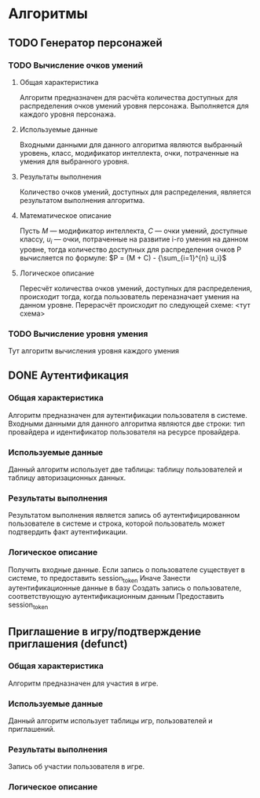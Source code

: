 * Алгоритмы
** TODO Генератор персонажей
*** TODO Вычисление очков умений
**** Общая характеристика
     Алгоритм предназначен для расчёта количества доступных для распределения очков умений уровня персонажа. Выполняется для каждого уровня персонажа.
**** Используемые данные
     Входными данными для данного алгоритма являются выбранный уровень, класс, модификатор интеллекта, очки, потраченные на умения для выбранного уровня.
**** Результаты выполнения
     Количество очков умений, доступных для распределения, является результатом выполнения алгоритма.
**** Математическое описание
     Пусть $М$ --- модификатор интеллекта, $С$ --- очки умений, доступные классу, $u_i$ --- очки, потраченные на развитие i-го умения на данном уровне, тогда количество доступных для распределения очков P вычисляется по формуле:
     $P = (M + C) - {\sum_{i=1}^{n} u_i}$
**** Логическое описание
     Пересчёт количества очков умений, доступных для распределения, происходит тогда, когда пользователь переназначает умения на данном уровне.
     Перерасчёт происходит по следующей схеме: <тут схема>
*** TODO Вычисление уровня умения
    Тут алгоритм вычисления уровня каждого умения
** DONE Аутентификация
*** Общая характеристика
    Алгоритм предназначен для аутентификации пользователя в системе.\\
    Входными данными для данного алгоритма являются две строки: тип провайдера и идентификатор пользователя на ресурсе провайдера.
*** Используемые данные
    Данный алгоритм использует две таблицы: таблицу пользователей и таблицу авторизационных данных.
*** Результаты выполнения
    Результатом выполнения является запись об аутентифицированном пользователе в системе и строка, которой пользователь может подтвердить факт аутентификации.
*** Логическое описание
    Получить входные данные.
    Если запись о пользователе существует в системе, то предоставить session_token
    Иначе
      Занести аутентификационные данные в базу
      Создать запись о пользователе, соответствующую аутентификационным данным
      Предоставить session_token
** Приглашение в игру/подтверждение приглашения (defunct)
*** Общая характеристика
    Алгоритм предназначен для участия в игре.
*** Используемые данные
    Данный алгоритм использует таблицы игр, пользователей и приглашений.
*** Результаты выполнения
    Запись об участии пользователя в игре.
*** Логическое описание
